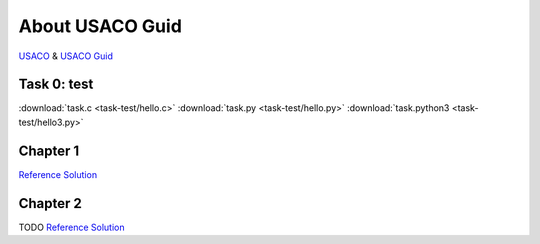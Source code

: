 About USACO Guid
================

`USACO <http://www.usaco.org/>`_ & `USACO Guid <https://usaco.guide/>`_

Task 0: test
------------

:download:`task.c <task-test/hello.c>`
:download:`task.py <task-test/hello.py>`
:download:`task.python3 <task-test/hello3.py>`

Chapter 1
---------

`Reference Solution <https://github.com/odys-z/hello/tree/master/acsl-pydev/usaco/charpter01>`_

Chapter 2
---------

TODO
`Reference Solution <https://github.com/odys-z/hello/tree/master/acsl-pydev/usaco/charpter02>`_
